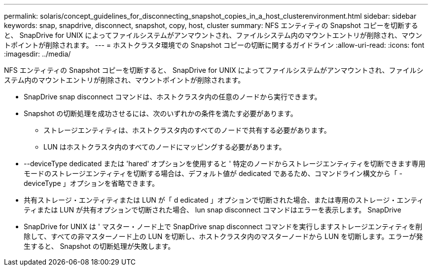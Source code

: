 ---
permalink: solaris/concept_guidelines_for_disconnecting_snapshot_copies_in_a_host_clusterenvironment.html 
sidebar: sidebar 
keywords: snap, snapdrive, disconnect, snapshot, copy, host, cluster 
summary: NFS エンティティの Snapshot コピーを切断すると、 SnapDrive for UNIX によってファイルシステムがアンマウントされ、ファイルシステム内のマウントエントリが削除され、マウントポイントが削除されます。 
---
= ホストクラスタ環境での Snapshot コピーの切断に関するガイドライン
:allow-uri-read: 
:icons: font
:imagesdir: ../media/


[role="lead"]
NFS エンティティの Snapshot コピーを切断すると、 SnapDrive for UNIX によってファイルシステムがアンマウントされ、ファイルシステム内のマウントエントリが削除され、マウントポイントが削除されます。

* SnapDrive snap disconnect コマンドは、ホストクラスタ内の任意のノードから実行できます。
* Snapshot の切断処理を成功させるには、次のいずれかの条件を満たす必要があります。
+
** ストレージエンティティは、ホストクラスタ内のすべてのノードで共有する必要があります。
** LUN はホストクラスタ内のすべてのノードにマッピングする必要があります。


* --deviceType dedicated または 'hared' オプションを使用すると ' 特定のノードからストレージエンティティを切断できます専用モードのストレージエンティティを切断する場合は、デフォルト値が dedicated であるため、コマンドライン構文から「 -deviceType 」オプションを省略できます。
* 共有ストレージ・エンティティまたは LUN が「 d edicated 」オプションで切断された場合、または専用のストレージ・エンティティまたは LUN が共有オプションで切断された場合、 lun snap disconnect コマンドはエラーを表示します。 SnapDrive
* SnapDrive for UNIX は ' マスター・ノード上で SnapDrive snap disconnect コマンドを実行しますストレージエンティティを削除して、すべての非マスターノード上の LUN を切断し、ホストクラスタ内のマスターノードから LUN を切断します。エラーが発生すると、 Snapshot の切断処理が失敗します。

